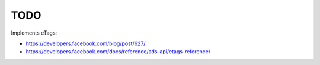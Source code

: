 TODO
====

Implements eTags:

- `<https://developers.facebook.com/blog/post/627/>`_
- `<https://developers.facebook.com/docs/reference/ads-api/etags-reference/>`_

